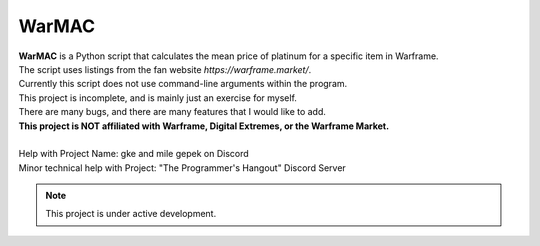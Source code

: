 WarMAC
=======

| **WarMAC** is a Python script that calculates the mean price of platinum for a specific item in Warframe.
| The script uses listings from the fan website *https://warframe.market/*.
| Currently this script does not use command-line arguments within the program.
| This project is incomplete, and is mainly just an exercise for myself.
| There are many bugs, and there are many features that I would like to add.
| **This project is NOT affiliated with Warframe, Digital Extremes, or the Warframe Market.**
| 
| Help with Project Name: gke and mile gepek on Discord
| Minor technical help with Project: "The Programmer's Hangout" Discord Server

.. note::

   This project is under active development.